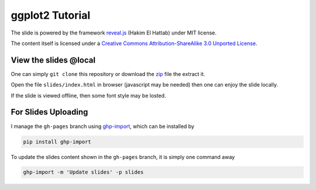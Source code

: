 ################
ggplot2 Tutorial
################

The slide is powered by the framework `reveal.js`_ (Hakim El Hattab) under MIT license.

The content itself is licensed under a `Creative Commons Attribution-ShareAlike 3.0 Unported License`__.

.. _reveal.js:  https://github.com/hakimel/reveal.js/
__ http://creativecommons.org/licenses/by-sa/3.0/


View the slides @local
======================

One can simply ``git clone`` this repository or download the `zip`__ file the extract it.

Open the file ``slides/index.html`` in browser (javascript may be needed) then one can enjoy the slide locally.

If the slide is viewed offline, then some font style may be losted.

__ https://github.com/ccwang002/ggplot2-tutorial/archive/master.zip

For Slides Uploading
====================

I manage the ``gh-pages`` branch using `ghp-import`_, which can be installed by

.. code-block:: bash

    pip install ghp-import

To update the slides content shown in the ``gh-pages`` branch, it is simply one command away

.. code-block:: bash

    ghp-import -m 'Update slides' -p slides

.. _ghp-import: https://github.com/davisp/ghp-import

